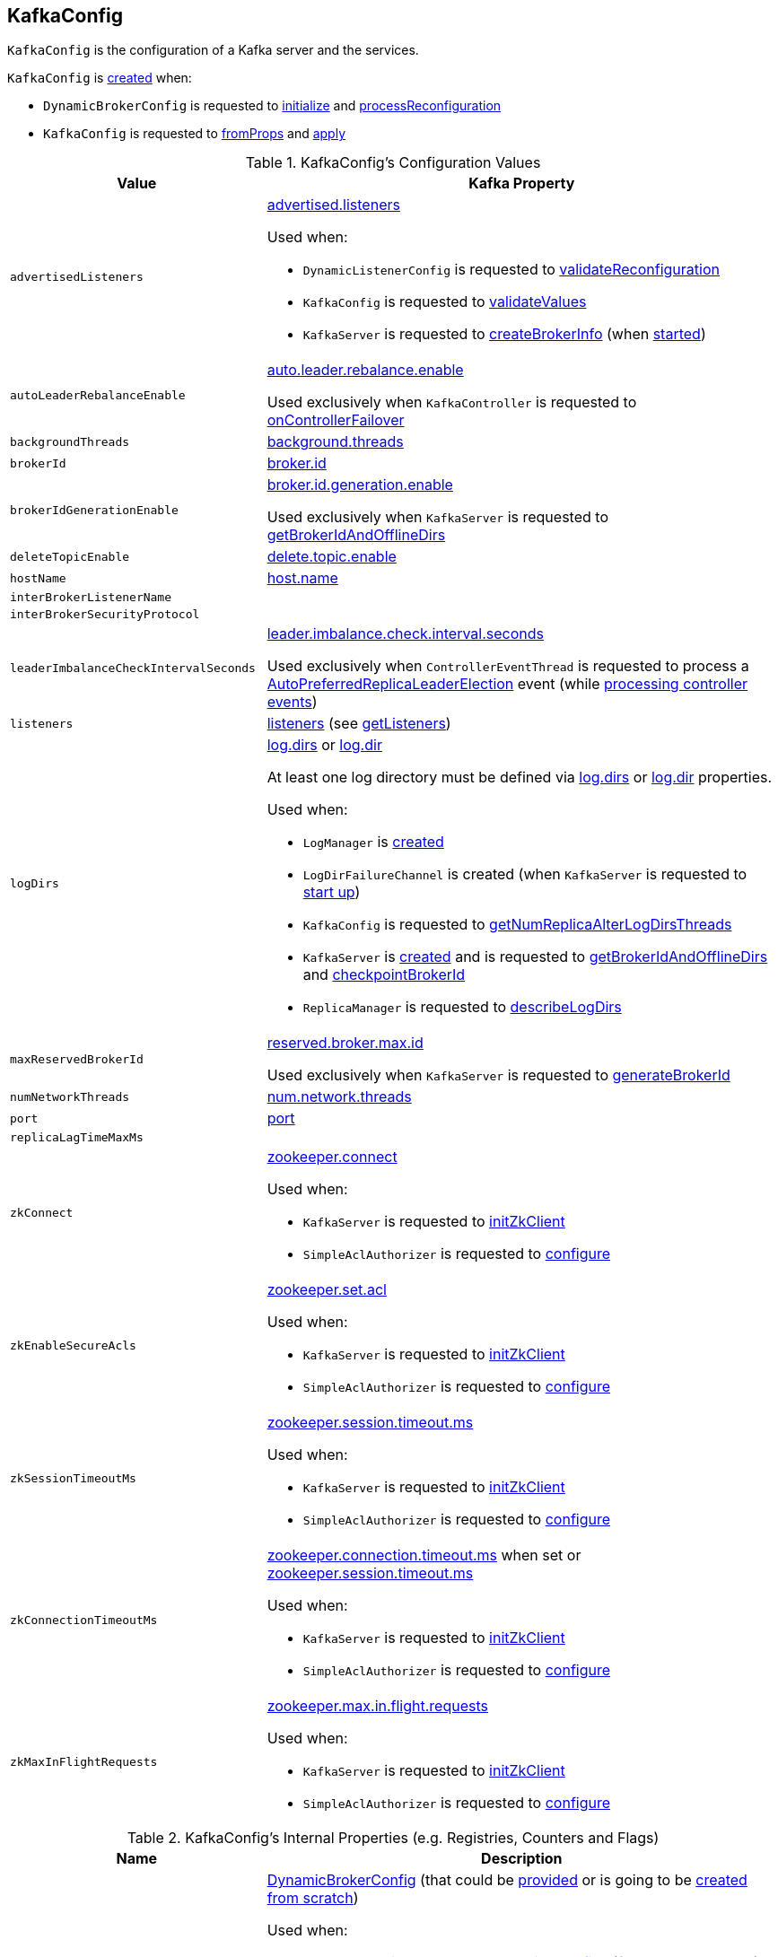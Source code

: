 == [[KafkaConfig]] KafkaConfig

`KafkaConfig` is the configuration of a Kafka server and the services.

`KafkaConfig` is <<creating-instance, created>> when:

* `DynamicBrokerConfig` is requested to <<kafka-server-DynamicBrokerConfig.adoc#initialize, initialize>> and <<kafka-server-DynamicBrokerConfig.adoc#processReconfiguration, processReconfiguration>>

* `KafkaConfig` is requested to <<fromProps, fromProps>> and <<apply, apply>>

[[configuration-values]]
.KafkaConfig's Configuration Values
[cols="1m,2",options="header",width="100%"]
|===
| Value
| Kafka Property

| advertisedListeners
a| [[advertisedListeners]] <<kafka-properties.adoc#advertised.listeners, advertised.listeners>>

Used when:

* `DynamicListenerConfig` is requested to <<kafka-server-DynamicListenerConfig.adoc#validateReconfiguration, validateReconfiguration>>

* `KafkaConfig` is requested to <<validateValues, validateValues>>

* `KafkaServer` is requested to <<kafka-KafkaServer.adoc#createBrokerInfo, createBrokerInfo>> (when <<kafka-KafkaServer.adoc#startup, started>>)

| autoLeaderRebalanceEnable
a| [[autoLeaderRebalanceEnable]] <<kafka-properties.adoc#auto.leader.rebalance.enable, auto.leader.rebalance.enable>>

Used exclusively when `KafkaController` is requested to <<kafka-controller-KafkaController.adoc#onControllerFailover, onControllerFailover>>

| backgroundThreads
| [[backgroundThreads]] <<kafka-properties.adoc#background.threads, background.threads>>

| brokerId
| [[brokerId]] <<kafka-properties.adoc#broker.id, broker.id>>

| brokerIdGenerationEnable
a| [[brokerIdGenerationEnable]] <<kafka-properties.adoc#broker.id.generation.enable, broker.id.generation.enable>>

Used exclusively when `KafkaServer` is requested to <<kafka-KafkaServer.adoc#getBrokerIdAndOfflineDirs, getBrokerIdAndOfflineDirs>>

| deleteTopicEnable
| [[deleteTopicEnable]] link:kafka-properties.adoc#delete.topic.enable[delete.topic.enable]

| hostName
| [[hostName]] link:kafka-properties.adoc#host.name[host.name]

| interBrokerListenerName
a| [[interBrokerListenerName]]

| interBrokerSecurityProtocol
a| [[interBrokerSecurityProtocol]]

| leaderImbalanceCheckIntervalSeconds
a| [[leaderImbalanceCheckIntervalSeconds]] <<kafka-properties.adoc#leader.imbalance.check.interval.seconds, leader.imbalance.check.interval.seconds>>

Used exclusively when `ControllerEventThread` is requested to process a <<kafka-controller-ControllerEvent.adoc#AutoPreferredReplicaLeaderElection, AutoPreferredReplicaLeaderElection>> event (while <<kafka-controller-ControllerEventThread.adoc#doWork, processing controller events>>)

| listeners
| [[listeners]] link:kafka-properties.adoc#listeners[listeners] (see <<getListeners, getListeners>>)

| logDirs
a| [[logDirs]] <<kafka-properties.adoc#log.dirs, log.dirs>> or <<kafka-properties.adoc#log.dir, log.dir>>

At least one log directory must be defined via <<kafka-properties.adoc#log.dirs, log.dirs>> or <<kafka-properties.adoc#log.dir, log.dir>> properties.

Used when:

* `LogManager` is <<kafka-LogManager.adoc#logDirs, created>>

* `LogDirFailureChannel` is created (when `KafkaServer` is requested to <<kafka-KafkaServer.adoc#startup, start up>>)

* `KafkaConfig` is requested to <<getNumReplicaAlterLogDirsThreads, getNumReplicaAlterLogDirsThreads>>

* `KafkaServer` is <<kafka-KafkaServer.adoc#brokerMetadataCheckpoints, created>> and is requested to <<kafka-KafkaServer.adoc#getBrokerIdAndOfflineDirs, getBrokerIdAndOfflineDirs>> and <<kafka-KafkaServer.adoc#checkpointBrokerId, checkpointBrokerId>>

* `ReplicaManager` is requested to <<kafka-server-ReplicaManager.adoc#describeLogDirs, describeLogDirs>>

| maxReservedBrokerId
a| [[maxReservedBrokerId]] <<kafka-properties.adoc#reserved.broker.max.id, reserved.broker.max.id>>

Used exclusively when `KafkaServer` is requested to <<kafka-KafkaServer.adoc#generateBrokerId, generateBrokerId>>

| numNetworkThreads
| [[numNetworkThreads]] link:kafka-properties.adoc#num.network.threads[num.network.threads]

| port
| [[port]] link:kafka-properties.adoc#port[port]

| replicaLagTimeMaxMs
| [[replicaLagTimeMaxMs]]

| zkConnect
a| [[zkConnect]] <<kafka-properties.adoc#zookeeper.connect, zookeeper.connect>>

Used when:

* `KafkaServer` is requested to <<kafka-KafkaServer.adoc#initZkClient, initZkClient>>

* `SimpleAclAuthorizer` is requested to <<kafka-security-SimpleAclAuthorizer.adoc#configure, configure>>

| zkEnableSecureAcls
a| [[zkEnableSecureAcls]] <<kafka-properties.adoc#zookeeper.set.acl, zookeeper.set.acl>>

Used when:

* `KafkaServer` is requested to <<kafka-KafkaServer.adoc#initZkClient, initZkClient>>

* `SimpleAclAuthorizer` is requested to <<kafka-security-SimpleAclAuthorizer.adoc#configure, configure>>

| zkSessionTimeoutMs
a| [[zkSessionTimeoutMs]] <<kafka-properties.adoc#zookeeper.session.timeout.ms, zookeeper.session.timeout.ms>>

Used when:

* `KafkaServer` is requested to <<kafka-KafkaServer.adoc#initZkClient, initZkClient>>

* `SimpleAclAuthorizer` is requested to <<kafka-security-SimpleAclAuthorizer.adoc#configure, configure>>

| zkConnectionTimeoutMs
a| [[zkConnectionTimeoutMs]] <<kafka-properties.adoc#zookeeper.connection.timeout.ms, zookeeper.connection.timeout.ms>> when set or <<kafka-properties.adoc#zookeeper.session.timeout.ms, zookeeper.session.timeout.ms>>

Used when:

* `KafkaServer` is requested to <<kafka-KafkaServer.adoc#initZkClient, initZkClient>>

* `SimpleAclAuthorizer` is requested to <<kafka-security-SimpleAclAuthorizer.adoc#configure, configure>>

| zkMaxInFlightRequests
a| [[zkMaxInFlightRequests]] <<kafka-properties.adoc#zookeeper.max.in.flight.requests, zookeeper.max.in.flight.requests>>

Used when:

* `KafkaServer` is requested to <<kafka-KafkaServer.adoc#initZkClient, initZkClient>>

* `SimpleAclAuthorizer` is requested to <<kafka-security-SimpleAclAuthorizer.adoc#configure, configure>>
|===

[[internal-registries]]
.KafkaConfig's Internal Properties (e.g. Registries, Counters and Flags)
[cols="1m,2",options="header",width="100%"]
|===
| Name
| Description

| dynamicConfig
a| [[dynamicConfig]] <<kafka-server-DynamicBrokerConfig.adoc#, DynamicBrokerConfig>> (that could be <<dynamicConfigOverride, provided>> or is going to be <<kafka-server-DynamicBrokerConfig.adoc#creating-instance, created from scratch>>)

Used when:

* `AdminManager` is requested to <<kafka-AdminManager.adoc#describeConfigs, describeConfigs>> (for `BROKER` resources), <<kafka-AdminManager.adoc#alterConfigs, alterConfigs>> and <<kafka-AdminManager.adoc#configSynonyms, configSynonyms>>

* `BrokerConfigHandler` is requested to <<kafka-server-BrokerConfigHandler.adoc#processConfigChanges, processConfigChanges>>

* `DynamicMetricsReporters` is <<kafka-server-DynamicMetricsReporters.adoc#dynamicConfig, created>>

* `DynamicClientQuotaCallback` is <<kafka-server-DynamicClientQuotaCallback.adoc#reconfigure, reconfigure>>

* `KafkaConfig` is requested to <<addReconfigurable, addReconfigurable>>

* `KafkaServer` is requested to <<kafka-KafkaServer.adoc#startup, start up>>
|===

=== [[getListeners]] Creating Listeners -- `getListeners` Internal Method

[source, scala]
----
getListeners: Seq[EndPoint]
----

`getListeners` creates the `EndPoints` if defined using link:kafka-properties.adoc#listeners[listeners] Kafka property or defaults to `PLAINTEXT://[hostName]:[port]` (for <<hostName, hostName>> and <<port, port>> Kafka properties).

NOTE: `getListeners` is used when `KafkaConfig` is <<listeners, created>> and for <<getAdvertisedListeners, getAdvertisedListeners>>.

=== [[getNumReplicaAlterLogDirsThreads]] `getNumReplicaAlterLogDirsThreads` Method

[source, scala]
----
getNumReplicaAlterLogDirsThreads: Int
----

`getNumReplicaAlterLogDirsThreads`...FIXME

NOTE: `getNumReplicaAlterLogDirsThreads` is used when...FIXME

=== [[creating-instance]] Creating KafkaConfig Instance

`KafkaConfig` takes the following when created:

* [[props]] Key-value properties
* [[doLog]] `doLog` flag
* [[dynamicConfigOverride]] <<kafka-server-DynamicBrokerConfig.adoc#, DynamicBrokerConfig>>

`KafkaConfig` initializes the <<internal-registries, internal registries and counters>>.

=== [[fromProps]] Creating KafkaConfig From Java Properties -- `fromProps` Object Method

[source, scala]
----
fromProps(props: Properties): KafkaConfig // <1>
fromProps(props: Properties, doLog: Boolean): KafkaConfig
fromProps(defaults: Properties, overrides: Properties): KafkaConfig // <2>
fromProps(defaults: Properties, overrides: Properties, doLog: Boolean): KafkaConfig // <3>
----
<1> Seems to be used in tests only
<2> Seems to be used in tests only
<3> Seems to be used in tests only

`fromProps`...FIXME

[NOTE]
====
`fromProps` is used when:

* `KafkaServerStartable` is requested to <<kafka-KafkaServerStartable.adoc#fromProps, create a KafkaServerStartable from Java Properties>>

* `SimpleAclAuthorizer` is requested to `configure` itself
====

=== [[apply]] Creating KafkaConfig -- `apply` Factory Method

[source, scala]
----
apply(props: java.util.Map[_, _]): KafkaConfig
----

`apply` simply creates a <<creating-instance, KafkaConfig>> with the `props` and the <<doLog, doLog>> flag on.

NOTE: `apply` seems to be used in tests only.

=== [[addReconfigurable]] `addReconfigurable` Method

[source, scala]
----
addReconfigurable(reconfigurable: Reconfigurable): Unit
----

`addReconfigurable`...FIXME

NOTE: `addReconfigurable` is used when...FIXME

=== [[validateValues]] `validateValues` Internal Method

[source, scala]
----
validateValues(): Unit
----

`validateValues`...FIXME

NOTE: `validateValues` is used when...FIXME

=== [[getInterBrokerListenerNameAndSecurityProtocol]] `getInterBrokerListenerNameAndSecurityProtocol` Internal Method

[source, scala]
----
getInterBrokerListenerNameAndSecurityProtocol: (ListenerName, SecurityProtocol)
----

`getInterBrokerListenerNameAndSecurityProtocol`...FIXME

NOTE: `getInterBrokerListenerNameAndSecurityProtocol` is used when `KafkaConfig` is requested for <<interBrokerListenerName, interBrokerListenerName>> and <<interBrokerSecurityProtocol, interBrokerSecurityProtocol>>.
